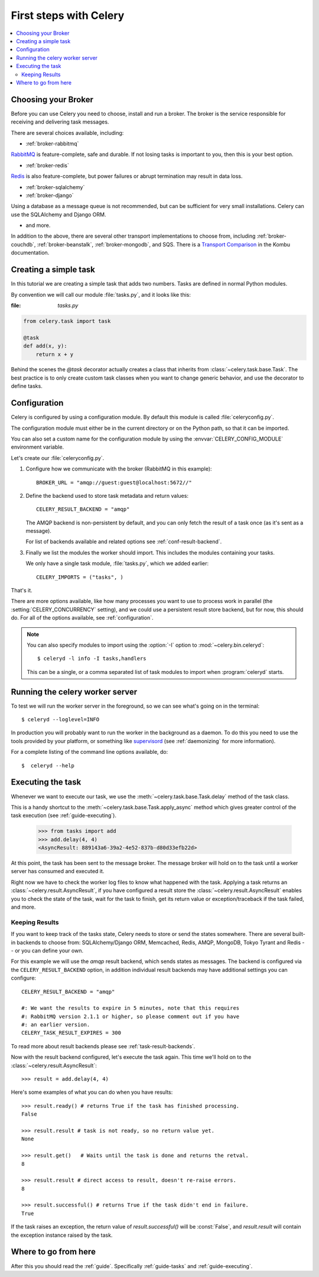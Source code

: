 .. _tut-celery:

========================
 First steps with Celery
========================

.. contents::
    :local:

.. _celerytut-broker:

Choosing your Broker
====================

Before you can use Celery you need to choose, install and run a broker.
The broker is the service responsible for receiving and delivering task
messages.

There are several choices available, including:

* :ref:`broker-rabbitmq`

`RabbitMQ`_ is feature-complete, safe and durable. If not losing tasks
is important to you, then this is your best option.

* :ref:`broker-redis`

`Redis`_ is also feature-complete, but power failures or abrupt termination
may result in data loss.

* :ref:`broker-sqlalchemy`
* :ref:`broker-django`

Using a database as a message queue is not recommended, but can be sufficient
for very small installations.  Celery can use the SQLAlchemy and Django ORM.

* and more.

In addition to the above, there are several other transport implementations
to choose from, including :ref:`broker-couchdb`, :ref:`broker-beanstalk`,
:ref:`broker-mongodb`, and SQS.  There is a `Transport Comparison`_
in the Kombu documentation.

.. _`RabbitMQ`: http://www.rabbitmq.com/
.. _`Redis`: http://redis.io/
.. _`Transport Comparison`: http://kombu.rtfd.org/transport-comparison

.. _celerytut-simple-tasks:

Creating a simple task
======================

In this tutorial we are creating a simple task that adds two
numbers.  Tasks are defined in normal Python modules.

By convention we will call our module :file:`tasks.py`, and it looks
like this:

:file: `tasks.py`

.. code-block:: python

    from celery.task import task

    @task
    def add(x, y):
        return x + y


Behind the scenes the `@task` decorator actually creates a class that
inherits from :class:`~celery.task.base.Task`.  The best practice is to
only create custom task classes when you want to change generic behavior,
and use the decorator to define tasks.

.. seealso::

    The full documentation on how to create tasks and task classes is in the
    :doc:`../userguide/tasks` part of the user guide.

.. _celerytut-conf:

Configuration
=============

Celery is configured by using a configuration module.  By default
this module is called :file:`celeryconfig.py`.

The configuration module must either be in the current directory
or on the Python path, so that it can be imported.

You can also set a custom name for the configuration module by using
the :envvar:`CELERY_CONFIG_MODULE` environment variable.

Let's create our :file:`celeryconfig.py`.

1. Configure how we communicate with the broker (RabbitMQ in this example)::

        BROKER_URL = "amqp://guest:guest@localhost:5672//"

2. Define the backend used to store task metadata and return values::

        CELERY_RESULT_BACKEND = "amqp"

   The AMQP backend is non-persistent by default, and you can only
   fetch the result of a task once (as it's sent as a message).

   For list of backends available and related options see
   :ref:`conf-result-backend`.

3. Finally we list the modules the worker should import.  This includes
   the modules containing your tasks.

   We only have a single task module, :file:`tasks.py`, which we added earlier::

        CELERY_IMPORTS = ("tasks", )

That's it.

There are more options available, like how many processes you want to
use to process work in parallel (the :setting:`CELERY_CONCURRENCY` setting),
and we could use a persistent result store backend, but for now, this should
do.  For all of the options available, see :ref:`configuration`.

.. note::

    You can also specify modules to import using the :option:`-I` option to
    :mod:`~celery.bin.celeryd`::

        $ celeryd -l info -I tasks,handlers

    This can be a single, or a comma separated list of task modules to import
    when :program:`celeryd` starts.


.. _celerytut-running-celeryd:

Running the celery worker server
================================

To test we will run the worker server in the foreground, so we can
see what's going on in the terminal::

    $ celeryd --loglevel=INFO

In production you will probably want to run the worker in the
background as a daemon.  To do this you need to use the tools provided
by your platform, or something like `supervisord`_ (see :ref:`daemonizing`
for more information).

For a complete listing of the command line options available, do::

    $  celeryd --help

.. _`supervisord`: http://supervisord.org

.. _celerytut-executing-task:

Executing the task
==================

Whenever we want to execute our task, we use the
:meth:`~celery.task.base.Task.delay` method of the task class.

This is a handy shortcut to the :meth:`~celery.task.base.Task.apply_async`
method which gives greater control of the task execution (see
:ref:`guide-executing`).

    >>> from tasks import add
    >>> add.delay(4, 4)
    <AsyncResult: 889143a6-39a2-4e52-837b-d80d33efb22d>

At this point, the task has been sent to the message broker. The message
broker will hold on to the task until a worker server has consumed and
executed it.

Right now we have to check the worker log files to know what happened
with the task.  Applying a task returns an
:class:`~celery.result.AsyncResult`, if you have configured a result store
the :class:`~celery.result.AsyncResult` enables you to check the state of
the task, wait for the task to finish, get its return value
or exception/traceback if the task failed, and more.

Keeping Results
---------------

If you want to keep track of the tasks state, Celery needs to store or send
the states somewhere.  There are several
built-in backends to choose from: SQLAlchemy/Django ORM, Memcached, Redis,
AMQP, MongoDB, Tokyo Tyrant and Redis -- or you can define your own.

For this example we will use the `amqp` result backend, which sends states
as messages.  The backend is configured via the ``CELERY_RESULT_BACKEND``
option, in addition individual result backends may have additional settings
you can configure::

    CELERY_RESULT_BACKEND = "amqp"

    #: We want the results to expire in 5 minutes, note that this requires
    #: RabbitMQ version 2.1.1 or higher, so please comment out if you have
    #: an earlier version.
    CELERY_TASK_RESULT_EXPIRES = 300

To read more about result backends please see :ref:`task-result-backends`.

Now with the result backend configured, let's execute the task again.
This time we'll hold on to the :class:`~celery.result.AsyncResult`::

    >>> result = add.delay(4, 4)

Here's some examples of what you can do when you have results::

    >>> result.ready() # returns True if the task has finished processing.
    False

    >>> result.result # task is not ready, so no return value yet.
    None

    >>> result.get()   # Waits until the task is done and returns the retval.
    8

    >>> result.result # direct access to result, doesn't re-raise errors.
    8

    >>> result.successful() # returns True if the task didn't end in failure.
    True

If the task raises an exception, the return value of `result.successful()`
will be :const:`False`, and `result.result` will contain the exception instance
raised by the task.

Where to go from here
=====================

After this you should read the :ref:`guide`. Specifically
:ref:`guide-tasks` and :ref:`guide-executing`.
